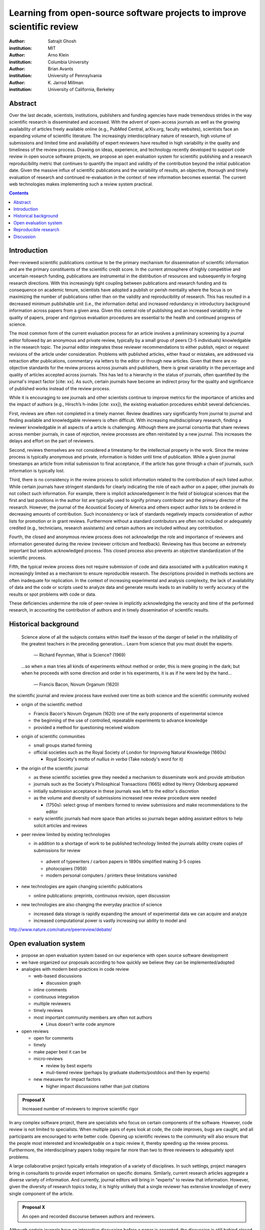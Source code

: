 .. |emdash| unicode:: U+02014

========================================================================
Learning from open-source software projects to improve scientific review
========================================================================

:author: Satrajit Ghosh
:institution: MIT

:author: Arno Klein
:institution: Columbia University

:author: Brian Avants
:institution: University of Pennsylvania

:author: K. Jarrod Millman
:institution: University of California, Berkeley

Abstract
--------

Over the last decade, scientists, institutions, publishers and funding agencies
have made tremendous strides in the way scientific research is disseminated and
accessed. With the advent of open-access journals as well as the growing
availability of articles freely available online (e.g., PubMed Central,
arXiv.org, faculty websites), scientists face an expanding volume of scientific
literature. The increasingly interdisciplinary nature of research, high volume
of submissions and limited time and availability of expert reviewers have
resulted in high variability in the quality and timeliness of the review
process. Drawing on ideas, experience, and technology recently developed to
support code review in open source software projects, we propose an open
evaluation system for scientific publishing and a research reproducibility
metric that continues to quantify the impact and validity of the contribution
beyond the initial publication date. Given the massive influx of scientific
publications and the variability of results, an objective, thorough and timely
evaluation of research and continued re-evaluation in the context of new
information becomes essential. The current web technologies makes implementing
such a review system practical.

.. contents::

Introduction
------------

Peer-reviewed scientific publications continue to be the primary mechanism for
dissemination of scientific information and are the primary constituents of the
scientific credit score. In the current atmosphere of highly competitive and
uncertain research funding, publications are instrumental in the distribution of
resources and subsequently in forging research directions. With this
increasingly tight coupling between publications and research funding and its
consequence on academic tenure, scientists have adopted a publish or perish
mentality where the focus is on maximizing the number of publications rather
than on the validity and reproducibility of research. This has resulted in a
decreased minimum publishable unit (i.e., the information delta) and increased
redundancy in introductory background information across papers from a given
area. Given this central role of publishing and an increased variability in the
quality of papers, proper and rigorous evaluation procedures are essential to
the health and continued progress of science.

The most common form of the current evaluation process for an article involves a
preliminary screening by a journal editor followed by an anonymous and private
review, typically by a small group of peers (3-5 individuals) knowledgable in
the research topic. The journal editor integrates these reviewer recommendations
to either publish, reject or request revisions of the article under
consideration. Problems with published articles, either fraud or mistakes, are
addressed via retraction after publications, commentary via letters to the
editor or through new articles. Given that there are no objective standards for
the review process across journals and publishers, there is great variability in
the percentage and quality of articles accepted across journals. This has led to
a hierarchy in the status of journals, often quantified by the journal's impact
factor [cite: xx]. As such, certain journals have become an indirect proxy for
the quality and significance of published works instead of the review process. 

While it is encouraging to see journals and other scientists continue to improve
metrics for the importance of articles and the impact of authors (e.g., Hirsch’s
h-index [cite: xxx]), the existing evaluation procedures exhibit several
deficiencies. 

First, reviews are often not completed in a timely manner. Review deadlines vary
significantly from journal to journal and finding available and knowledgable
reviewers is often difficult. With increasing multidisciplinary research,
finding a reviewer knowledgable in all aspects of a article is
challenging. Although there are journal consortia that share reviews across
member journals, in case of rejection, review processes are often reinitiated by
a new journal. This increases the delays and effort on the part of reviewers.

Second, reviews themselves are not considered a timestamp for the intellectual
property in the work. Since the review process is typically anonymous and
private, information is hidden until time of publication. While a given journal
timestamps an article from initial submission to final acceptance, if the
article has gone through a chain of journals, such information is typically
lost.

Third, there is no consistency in the review process to solicit information
related to the contribution of each listed author. While certain journals have
stringent standards for clearly indicating the role of each author on a paper,
other journals do not collect such information. For example, there is implicit
acknowledgement In the field of biological sciences that the first and last
positions in the author list are typically used to signify primary contributor
and the primary director of the research. However, the journal of the Acoustical
Society of America and others expect author lists to be ordered in decreasing
amounts of contribution. Such inconsistency or lack of standards negatively
impacts consideration of author lists for promotion or in grant
reviews. Furthermore without a standard contributors are often not included or
adequately credited (e.g., technicians, research assistants) and certain authors
are included without any contribution.

Fourth, the closed and anonymous review process does not acknowledge the role
and importance of reviewers and information generated during the review
(reviewer criticism and feedback). Reviewing has thus become an extremely
important but seldom acknowledged process. This closed process also prevents an
objective standardization of the scientific process. 

Fifth, the typical review process does not require submission of code and data
associated with a publication making it increasingly limited as a mechanism to
ensure reproducible research. The descriptions provided in methods sections are
often inadequate for replication. In the context of increasing experimental and
analysis complexity, the lack of availability of data and the code or scripts
used to analyze data and generate results leads to an inability to verify
accuracy of the results or spot problems with code or data. 

These deficiencies undermine the role of peer-review in implicitly acknowledging
the veracity and time of the performed research, in accounting the contribution
of authors and in timely dissemination of scientific results.


Historical background
---------------------

.. epigraph::

  Science alone of all the subjects contains within itself the lesson of the
  danger of belief in the infallibility of the greatest teachers in the
  preceding generation... Learn from science that you must doubt the experts.

    |emdash| Richard Feynman, What is Science? (1969)

.. epigraph::

  ...so when a man tries all kinds of experiments without method or
  order, this is mere groping in the dark; but when he proceeds with
  some direction and order in his experiments, it is as if he were
  led by the hand...

    |emdash| Francis Bacon, Novum Organum (1620)


the scientific journal and review process have evolved over time as
both science and the scientific community evolved

- origin of the scientific method

  - Francis Bacon's Novum Organum (1620) one of the early
    proponents of experimental science
  - the beginning of the use of controlled, repeatable experiments
    to advance knowledge
  - provided a method for questioning received wisdom
    
- origin of scientific communities

  - small groups started forming
  - official societies such as the
    Royal Society of London for Improving Natural Knowledge (1660s)
 
    - Royal Society's motto of *nullius in verba* (Take nobody's word for it)

- the origin of the scientific journal

  - as these scientific societies grew they needed a mechanism to disseminate
    work and provide attribution
  - journals such as the Society's Philosphical Transactions (1665)
    edited by Henry Oldenburg appeared
  - initially submission acceptance in these journals was left to the editor's
    discretion
  - as the volume and diversity of submissions increased new review procedure
    were needed

    - (1750s):  select group of members formed to review submissions and make
      recommendations to the editor

  - early scientific journals had more space than articles so journals began
    adding assistant editors to help solicit articles and reviews

- peer review limited by existing technologies

  - in addition to a shortage of work to be published technology limited
    the journals ability create copies of submissions for review
  
   - advent of typewriters / carbon papers in 1890s simplified making 3-5 copies
   - photocopiers (1959)
   - modern personal computers / printers these limitations vanished 

- new technologies are again changing scientific publications

  - online publications:  preprints, continuous revision, open discussion

- new technologies are also changing the everyday practice of science

  - increased data storage is rapidly expanding the amount of experimental
    data we can acquire and analyze
  - increased computational power is vastly increasing our ability to model
    and 

http://www.nature.com/nature/peerreview/debate/

Open evaluation system
----------------------

- propose an open evaluation system based on our experience
  with open source software development

- we have organized our proposals according to how quickly we believe
  they can be implemented/adopted

- analogies with modern best-practices in code review

  - web-based discussions

    - discussion graph

  - inline comments
  - continuous integration
  - multiple reviewers
  - timely reviews
  - most important community members are often not authors

    - Linus doesn't write code anymore

- open reviews

  - open for comments
  - timely
  - make paper best it can be  
  - micro-reviews

    - review by best experts
    - muli-tiered review (perhaps by graduate students/postdocs and then by experts)

  - new measures for impact factors

    - higher impact discussions rather than just citations

.. admonition:: Proposal X
   
   Increased number of reviewers to improve scientific rigor

In any complex software project, there are specialists who focus on certain
components of the software. However, code review is not limited to specialists.
When multiple pairs of eyes look at code, the code improves, bugs are caught,
and all participants are encouraged to write better code. Opening up scientific
reviews to the community will also ensure that the people most interested and
knowledgeable on a topic review it, thereby speeding up the review process.
Furthermore, the interdisciplinary papers today require far more than two to
three reviewers to adequately spot problems.  

A large collaborative project typically entails integration of a variety of
disciplines. In such settings, project managers bring in consultants to provide
expert information on specific domains. Similarly, current research articles
aggregate a diverse variety of information. And currently, journal editors will
bring in "experts" to review that information. However, given the diversity of
research topics today, it is highly unlikely that a single reviewer has
extensive knowledge of every single component of the article.

.. admonition:: Proposal X

   An open and recorded discourse between authors and reviewers.

Although certain journals have an interactive discussion before a
paper is accepted, the discussion is still behind closed doors and limited to
the editor, the authors, and a small set of reviewers. An open and recorded
review ensures that there is a timestamp on the work that has been done, an
acknowledgement of who performed the research and the possibility of rectifying
errors early in the process. Such discourse can itself be used to quantitatively
assess the importance of a submission. Formal acceptance should merely be an
annotation indicating agreement in the evolution of the discourse that should
continue.  

We recommend an open review process that solicits reviewers from a subscribed
pool of reviewers (for details see proposal X). The author or an editor can
still choose to solicit reviewers directly for an article. However, the key
element of this proposal is to allow reviewers to review specific components of
the article they are knowledgeable about.

.. admonition:: Proposal X

   Create a pool of reviewers, a quantitative assessment of reviewers and
   integrate reviewer assessments into promotions and grants

Currently reviewers are solicited by the editors of journals based on either
names recommended by the authors who submitted the article, the editors'
knowledge of the domain or from a internal journal reviewer database. Reviewing
is currently considered your "duty" to science to keep the wheels
turning. However, this same altruistic process results in a narrow selection of
reviewers and an intrinsic variability in the review process that's highly
dependent on the particular set of reviewers assigned to a paper.

An alternative way to solicit reviewers, is to broadcast an article to a pool of
reviewers and to let reviewers choose articles and components of the article
they want to review. These are ideas that have already been implemented in
scientific publishing. The Frontiers system [cite: XXX] as well as the Brain and
Behavioral Sciences publication [cite: XXX] solicit reviews from the
community. In the former case, from a select group of review editors and in the
latter from the community. But this can be extended using current web
technology. A mock-up of the intended review system is provided in Fig: xxx.

Insert Fig: xxx

As shown in the figure, reviewers can select which components of the article
they are reviewing and for what content. This choice is coupled with a
stack-overflow/math-overflow like interface, where the rest of the community can
agree or disagree with the reviewers comments and choose to have a discussion on
the topic. We can also draw on "kudos" received [cite: ohloh] as a function of
commits made to a software project.

There are two things that can be used towards assessment of reviewers. First,
reviewer names are immediately associated with the publication. Second, reviewer
grades eventually become associated with the reviewer based on community
feedback on the reviews.

.. admonition:: Proposal X
   
   A review process should allow and quantify positive-, negative-
   and non-results

Currently review processes are biased towards reporting novel findings
distributed via a hierarchical ordering of journals. However, from a scientific
perspective positive-, negative- and non-results are useful to the
community. Instead of adopting a novelty-detector for every article published,
the review process should not discourage replication of experiments as well as
publication of experiments that did not produce results. By appropriately
labeling the articles as such, one can quantify the success of a method or
paradigm as well as provide an additional factor in assessing scientists
contribution to the community.

.. admonition:: Proposal X

   Living document annotated with status information (e.g., submission,
   revised, published, retracted).

- living publications

  - incremental science

In the long run, the review process need not be limited to publication, but can
be engaged throughout the process of research, from inception through planning,
execution, and documentation. This facilitates collaborative research and also
ensures that optimal decisions are taken at every stage in the evolution of a
project.

Reproducible research
---------------------

- long-term need
- published code/data
- verified

We suggest making data and software used for the research available as
part of the submission process. This not only ensures transparency and helps
reviewers but will also enhance reproducibility and encourage method reuse.  It
is in everyone’s scientific interest that every reviewed article is the best
that it can be. An open review process can improve the quality of articles and
research through constructive feedback, and reduce the time period between
initial submission and acceptance of an article.

- difficulty in exactly repeating published results

  - increasing size of data sets used in experimental science make including them
    in traditions publications impossible
  - the extensive computational processing used in experimental science make
    completely specifiying the analysis difficult

- increasing awareness of need to address these problems has led to a growing
  number of scientists to advocate for *reproducible research*

  - growing literature
  - several special sessions at conferences

.. epigraph::

   "An article about computational science in a scientific publication is not the
   scholarship itself, it is merely advertising of the scholarship. The actual
   scholarship is the complete software development environment and the complete
   set of instructions which generated the figures."
   |emdash| David Donoho, Wavelab and Reproducible Research, 1995


A scientific article represents a summary of the work done, not the lab
notebook. It is generally left up to the review process to determine if the
methods were implemented and executed properly and if the appropriate parameters
were used in the methods, based on this summary. Given the small fraction of any
scientific community that is well versed in and understands the intricacies of
the methods, the current review system simply does not address reproducibility
or validity of methods used in research.

We propose that data and scripts be submitted together with the article. Scripts
can often help reviewers follow what was done without necessarily rerunning all
the analyses. While rerunning the entire analysis as part of a review process
may not be computationally feasible, having the data and scripts available
allows replication of the results in the long run as well as comparisons of
different methods on the same dataset or different datasets on the same methods.

Fig: XX a nipype graph showing what steps were used in an imaging experiment

In the long run, virtual machines or servers may indeed allow standardization of
analysis environments and replication of the results for every publication.

.. admonition:: Proposal X

   A retrospectively applicable reproducibility metric.   all papers
   would come with this --- e.g., C for code, D for data, R for reproducible

   Annotate articles to indicate how much effort has been expended to make the
   work reproducible (e.g., data publically available, code publically available,
   results independently reproduced).

- journals beginning to do this

  - Biostatics (C, D, and R annotations)

    - reproducibilty editor (Roger Peng)

  - open research computation

- potential difficulties

  - large data sets
  - computations that take weeks to run on supercomputers or specialized hardware

- reproduction using same data and code doesn't mean the data and code are correct

  - independent replication still needed

.. admonition:: Proposal X

   Articles embedded with provenance information.

- Madagascar
- VisTrails
- Donoho's Universal Identifier for Computational Results

  - http://www.stanford.edu/~vcs/AAAS2011/AAAS_slides_new.pdf

.. admonition:: Proposal X

   Adopt the Reproducible Research Standard (RRS) [stodden2009enabling]_

- http://www.stanford.edu/~vcs/AAAS2011/AAAS_slides_new.pdf

.. admonition:: Proposal X

   Reproducible research data license --- allows authors to release data
   with the constraint that it only be used for reproducing a paper's
   results.

.. This could get a little tricky.  Would it be possible to report whether
   the results were reproduced or not?  It would be very odd to not allow
   researchers to try different parameters or preprocessing when analzing the
   data. There are already licenses that require attribution or getting
   permission prior to publishing new results from published data.

Discussion
----------

- changing the review process will take time and will most likely be
  implemented in an iterative manner

  - different fields may have different constraints

    - medical research
    - animal research
    - experimental vs. observational science
    - wet-lab based vs. computation-based

  - resistance to change

- new opportunities / changing nature of scientific communication

- In a local minimum: time to shake the optimization process

  - conservatism and the inertial nature of science
  - why change? and why now?

- Practical and psychological limitations

  - the balance between commercial benefits and scientific advance
  - can publications replace the patent system?
  - should incentives play a role?
  - a revised role for journals

- the ideal world

  - open reproducible research 
  - collaboration, reviews and reproducibility as the alternative metric for
    funding/promotions
